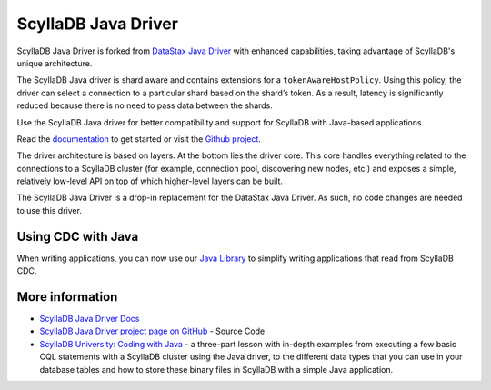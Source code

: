 ==================
ScyllaDB Java Driver 
==================

ScyllaDB Java Driver is forked from `DataStax Java Driver <https://github.com/datastax/java-driver>`_ with enhanced capabilities, taking advantage of ScyllaDB's unique architecture.

The ScyllaDB Java driver is shard aware and contains extensions for a ``tokenAwareHostPolicy``.
Using this policy, the driver can select a connection to a particular shard based on the shard’s token. 
As a result, latency is significantly reduced because there is no need to pass data between the shards. 

Use the ScyllaDB Java driver for better compatibility and support for ScyllaDB with Java-based applications.

Read the `documentation <https://java-driver.docs.scylladb.com/>`_ to get started or visit the `Github project <https://github.com/scylladb/java-driver>`_.

The driver architecture is based on layers. At the bottom lies the driver core. 
This core handles everything related to the connections to a ScyllaDB cluster (for example, connection pool, discovering new nodes, etc.) and exposes a simple, relatively low-level API on top of which higher-level layers can be built. 

The ScyllaDB Java Driver is a drop-in replacement for the DataStax Java Driver.
As such, no code changes are needed to use this driver.

Using CDC with Java
-------------------

When writing applications, you can now use our  `Java Library <https://github.com/scylladb/scylla-cdc-java>`_ to simplify writing applications that read from ScyllaDB CDC.

More information
----------------
* `ScyllaDB Java Driver Docs <https://java-driver.docs.scylladb.com/>`_ 
* `ScyllaDB Java Driver project page on GitHub <https://github.com/scylladb/java-driver/>`_ - Source Code
* `ScyllaDB University: Coding with Java <https://university.scylladb.com/courses/using-scylla-drivers/lessons/coding-with-java-part-1/>`_ - a three-part lesson with in-depth examples from  executing a few basic CQL statements with a ScyllaDB cluster using the Java driver, to the different data types that you can use in your database tables and how to store these binary files in ScyllaDB with a simple Java application. 

